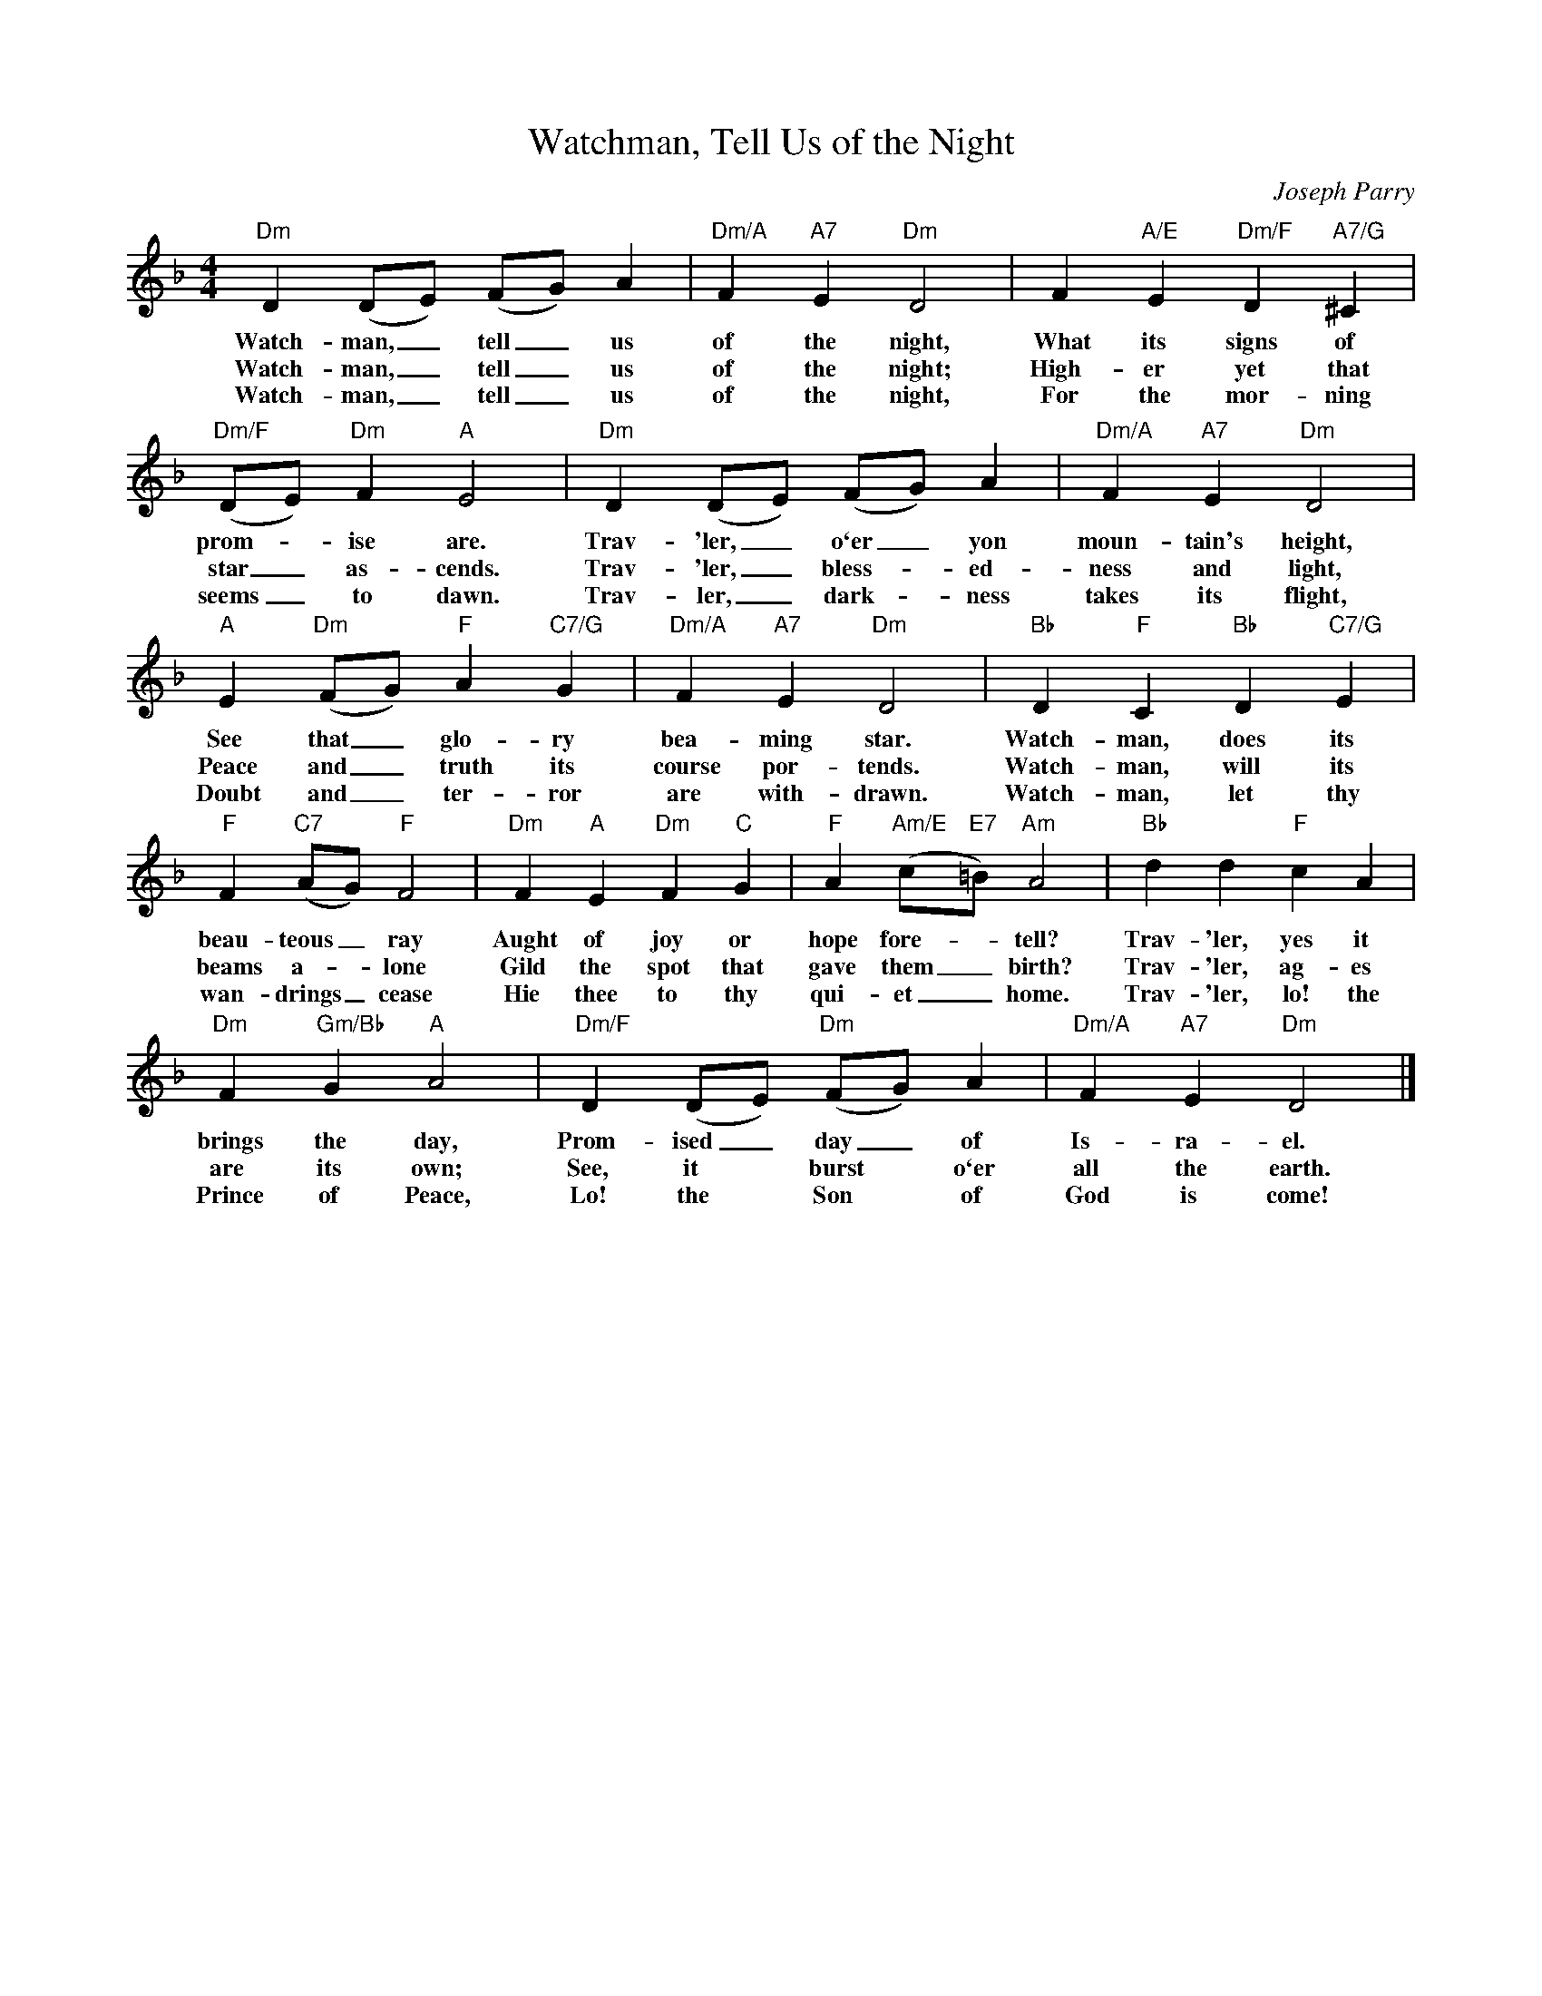 X:1
T:Watchman, Tell Us of the Night
C:Joseph Parry
Z:Public Domain
L:1/4
M:4/4
K:F
V:1 treble 
%%MIDI program 0
V:1
"Dm" D (D/E/) (F/G/) A |"Dm/A" F"A7" E"Dm" D2 | F"A/E" E"Dm/F" D"A7/G" ^C | %3
w: Watch- man, _ tell _ us|of the night,|What its signs of|
w: Watch- man, _ tell _ us|of the night;|High- er yet that|
w: Watch- man, _ tell _ us|of the night,|For the mor- ning|
"Dm/F" (D/E/)"Dm" F"A" E2 |"Dm" D (D/E/) (F/G/) A |"Dm/A" F"A7" E"Dm" D2 | %6
w: prom- * ise are.|Trav- 'ler, _ o`er _ yon|moun- tain's height,|
w: star _ as- cends.|Trav- 'ler, _ bless- * ed-|ness and light,|
w: seems _ to dawn.|Trav- ler, _ dark- * ness|takes its flight,|
"A" E"Dm" (F/G/)"F" A"C7/G" G |"Dm/A" F"A7" E"Dm" D2 |"Bb" D"F" C"Bb" D"C7/G" E | %9
w: See that _ glo- ry|bea- ming star.|Watch- man, does its|
w: Peace and _ truth its|course por- tends.|Watch- man, will its|
w: Doubt and _ ter- ror|are with- drawn.|Watch- man, let thy|
"F" F"C7" (A/G/)"F" F2 |"Dm" F"A" E"Dm" F"C" G |"F" A"Am/E" (c/"E7"=B/)"Am" A2 |"Bb" d d"F" c A | %13
w: beau- teous _ ray|Aught of joy or|hope fore- * tell?|Trav- 'ler, yes it|
w: beams a- * lone|Gild the spot that|gave them _ birth?|Trav- 'ler, ag- es|
w: wan- drings _ cease|Hie thee to thy|qui- et _ home.|Trav- 'ler, lo! the|
"Dm" F"Gm/Bb" G"A" A2 |"Dm/F" D (D/E/)"Dm" (F/G/) A |"Dm/A" F"A7" E"Dm" D2 |] %16
w: brings the day,|Prom- ised _ day _ of|Is- ra- el.|
w: are its own;|See, it * burst * o`er|all the earth.|
w: Prince of Peace,|Lo! the * Son * of|God is come!|

